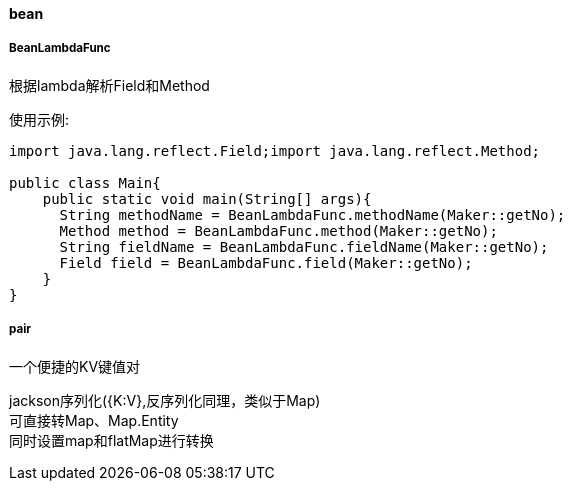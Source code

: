 [[bean]]
==== bean

===== BeanLambdaFunc

根据lambda解析Field和Method

使用示例:

[source,java,indent=0]
----
import java.lang.reflect.Field;import java.lang.reflect.Method;

public class Main{
    public static void main(String[] args){
      String methodName = BeanLambdaFunc.methodName(Maker::getNo);
      Method method = BeanLambdaFunc.method(Maker::getNo);
      String fieldName = BeanLambdaFunc.fieldName(Maker::getNo);
      Field field = BeanLambdaFunc.field(Maker::getNo);
    }
}
----

===== pair

一个便捷的KV键值对

jackson序列化({K:V},反序列化同理，类似于Map) +
可直接转Map、Map.Entity +
同时设置map和flatMap进行转换

